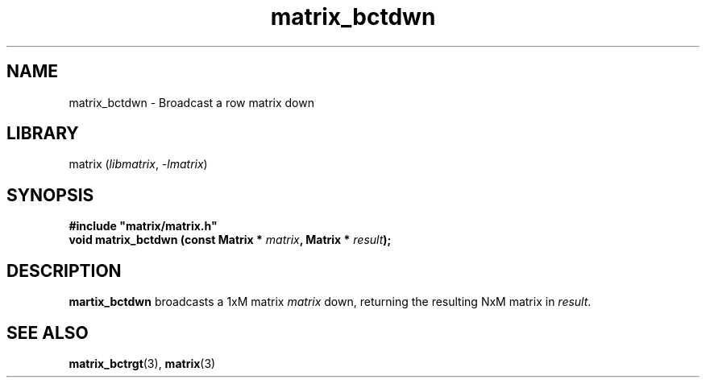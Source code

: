.TH matrix_bctdwn 3
.SH NAME
matrix_bctdwn \- Broadcast a row matrix down
.SH LIBRARY
matrix (\fIlibmatrix\fR, \fI\-lmatrix\fR)
.SH SYNOPSIS
.B #include \[dq]matrix/matrix.h\[dq]
.br
\fBvoid matrix_bctdwn (const Matrix * \fImatrix\fR\fB, Matrix * \fIresult\fR\fB);
.SH DESCRIPTION
.B martix_bctdwn
broadcasts a 1xM matrix \fImatrix\fR down, returning the resulting NxM matrix in \fIresult\fR.
.SH SEE ALSO
\fBmatrix_bctrgt\fR(3), \fBmatrix\fR(3)
